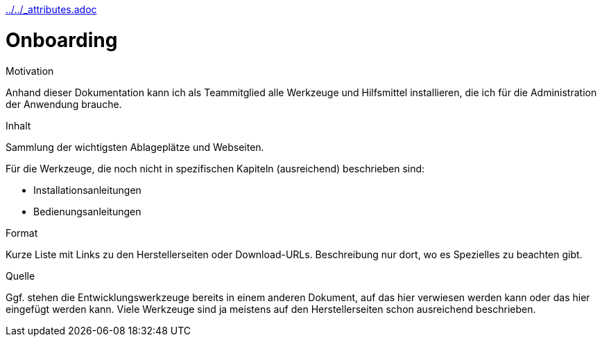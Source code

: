 :jbake-menu: -
:jbake-type: page
ifndef::attributes-loaded[include::../../_attributes.adoc[]]]

[[section-manuals-onboarding]]
= Onboarding

[.arc42help]
****
.Motivation
Anhand dieser Dokumentation kann ich als Teammitglied alle Werkzeuge und Hilfsmittel installieren, die ich für die
Administration der
Anwendung brauche.

.Inhalt

Sammlung der wichtigsten Ablageplätze und Webseiten.

Für die Werkzeuge, die noch nicht in spezifischen Kapiteln (ausreichend) beschrieben sind:

* Installationsanleitungen
* Bedienungsanleitungen

.Format
Kurze Liste mit Links zu den Herstellerseiten oder Download-URLs. Beschreibung nur dort, wo es Spezielles zu beachten
gibt.

.Quelle
Ggf. stehen die Entwicklungswerkzeuge bereits in einem anderen Dokument, auf das hier verwiesen werden kann oder
das hier eingefügt werden kann.
Viele Werkzeuge sind ja meistens auf den Herstellerseiten schon ausreichend beschrieben.

****
